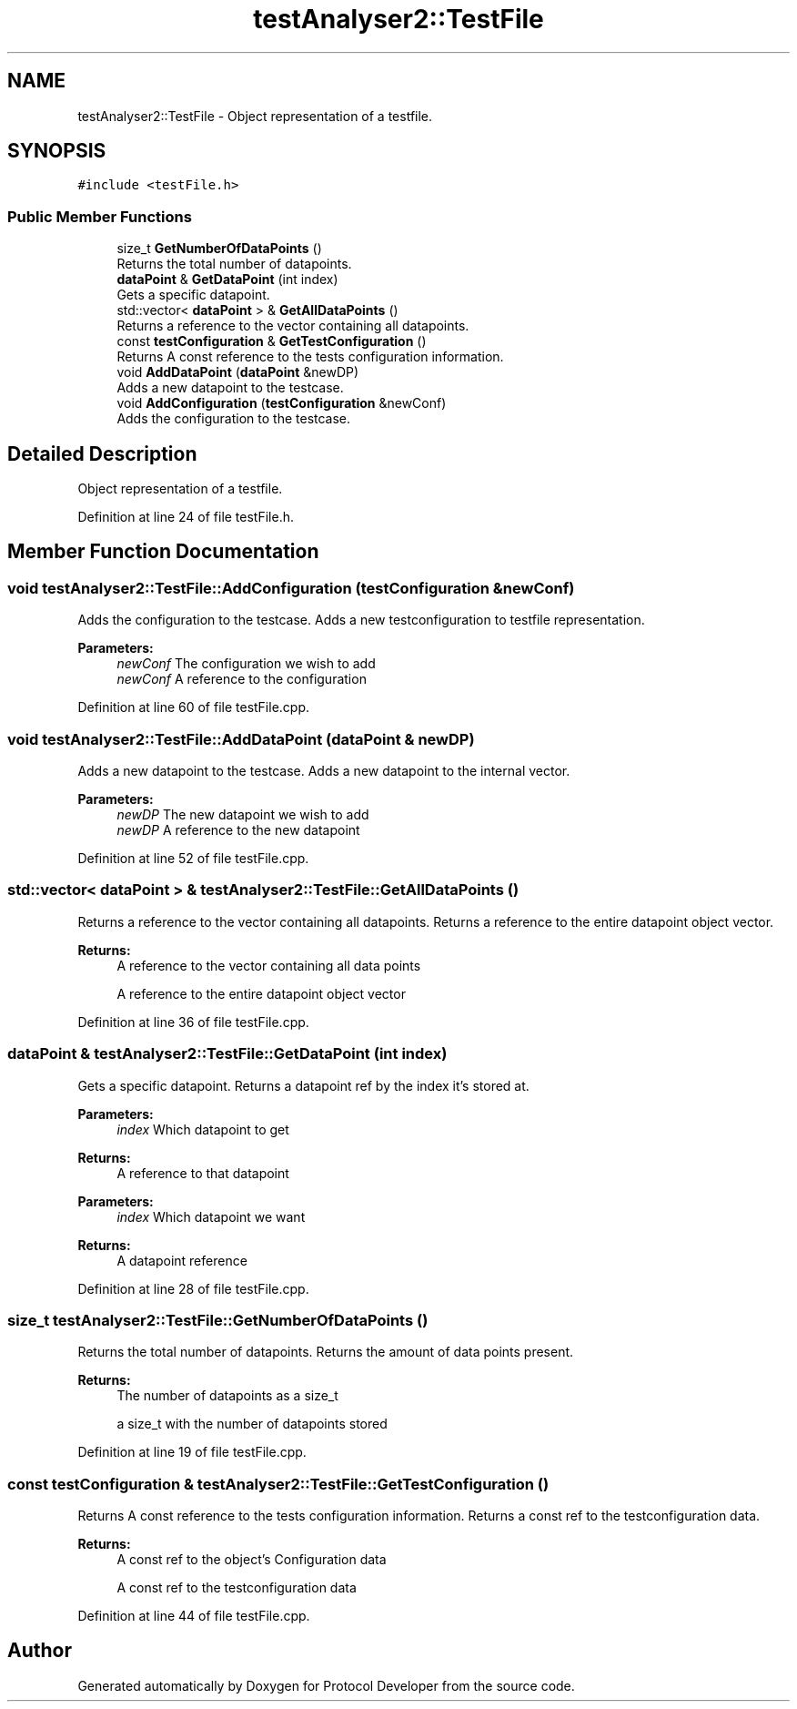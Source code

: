 .TH "testAnalyser2::TestFile" 3 "Wed Apr 3 2019" "Version 0.1" "Protocol Developer" \" -*- nroff -*-
.ad l
.nh
.SH NAME
testAnalyser2::TestFile \- Object representation of a testfile\&.  

.SH SYNOPSIS
.br
.PP
.PP
\fC#include <testFile\&.h>\fP
.SS "Public Member Functions"

.in +1c
.ti -1c
.RI "size_t \fBGetNumberOfDataPoints\fP ()"
.br
.RI "Returns the total number of datapoints\&. "
.ti -1c
.RI "\fBdataPoint\fP & \fBGetDataPoint\fP (int index)"
.br
.RI "Gets a specific datapoint\&. "
.ti -1c
.RI "std::vector< \fBdataPoint\fP > & \fBGetAllDataPoints\fP ()"
.br
.RI "Returns a reference to the vector containing all datapoints\&. "
.ti -1c
.RI "const \fBtestConfiguration\fP & \fBGetTestConfiguration\fP ()"
.br
.RI "Returns A const reference to the tests configuration information\&. "
.ti -1c
.RI "void \fBAddDataPoint\fP (\fBdataPoint\fP &newDP)"
.br
.RI "Adds a new datapoint to the testcase\&. "
.ti -1c
.RI "void \fBAddConfiguration\fP (\fBtestConfiguration\fP &newConf)"
.br
.RI "Adds the configuration to the testcase\&. "
.in -1c
.SH "Detailed Description"
.PP 
Object representation of a testfile\&. 
.PP
Definition at line 24 of file testFile\&.h\&.
.SH "Member Function Documentation"
.PP 
.SS "void testAnalyser2::TestFile::AddConfiguration (\fBtestConfiguration\fP & newConf)"

.PP
Adds the configuration to the testcase\&. Adds a new testconfiguration to testfile representation\&.
.PP
\fBParameters:\fP
.RS 4
\fInewConf\fP The configuration we wish to add
.br
\fInewConf\fP A reference to the configuration 
.RE
.PP

.PP
Definition at line 60 of file testFile\&.cpp\&.
.SS "void testAnalyser2::TestFile::AddDataPoint (\fBdataPoint\fP & newDP)"

.PP
Adds a new datapoint to the testcase\&. Adds a new datapoint to the internal vector\&.
.PP
\fBParameters:\fP
.RS 4
\fInewDP\fP The new datapoint we wish to add
.br
\fInewDP\fP A reference to the new datapoint 
.RE
.PP

.PP
Definition at line 52 of file testFile\&.cpp\&.
.SS "std::vector< \fBdataPoint\fP > & testAnalyser2::TestFile::GetAllDataPoints ()"

.PP
Returns a reference to the vector containing all datapoints\&. Returns a reference to the entire datapoint object vector\&.
.PP
\fBReturns:\fP
.RS 4
A reference to the vector containing all data points
.PP
A reference to the entire datapoint object vector 
.RE
.PP

.PP
Definition at line 36 of file testFile\&.cpp\&.
.SS "\fBdataPoint\fP & testAnalyser2::TestFile::GetDataPoint (int index)"

.PP
Gets a specific datapoint\&. Returns a datapoint ref by the index it's stored at\&.
.PP
\fBParameters:\fP
.RS 4
\fIindex\fP Which datapoint to get 
.RE
.PP
\fBReturns:\fP
.RS 4
A reference to that datapoint
.RE
.PP
\fBParameters:\fP
.RS 4
\fIindex\fP Which datapoint we want 
.RE
.PP
\fBReturns:\fP
.RS 4
A datapoint reference 
.RE
.PP

.PP
Definition at line 28 of file testFile\&.cpp\&.
.SS "size_t testAnalyser2::TestFile::GetNumberOfDataPoints ()"

.PP
Returns the total number of datapoints\&. Returns the amount of data points present\&.
.PP
\fBReturns:\fP
.RS 4
The number of datapoints as a size_t
.PP
a size_t with the number of datapoints stored 
.RE
.PP

.PP
Definition at line 19 of file testFile\&.cpp\&.
.SS "const \fBtestConfiguration\fP & testAnalyser2::TestFile::GetTestConfiguration ()"

.PP
Returns A const reference to the tests configuration information\&. Returns a const ref to the testconfiguration data\&.
.PP
\fBReturns:\fP
.RS 4
A const ref to the object's Configuration data
.PP
A const ref to the testconfiguration data 
.RE
.PP

.PP
Definition at line 44 of file testFile\&.cpp\&.

.SH "Author"
.PP 
Generated automatically by Doxygen for Protocol Developer from the source code\&.
